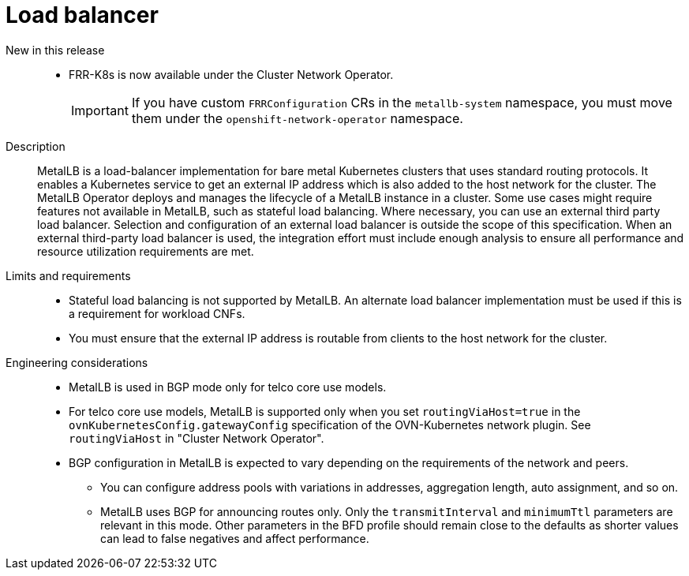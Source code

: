 // Module included in the following assemblies:
//
// * scalability_and_performance/telco_core_ref_design_specs/telco-core-rds.adoc

:_mod-docs-content-type: REFERENCE
[id="telco-core-load-balancer_{context}"]
= Load balancer

New in this release::
// https://issues.redhat.com/browse/CNF-14150
* FRR-K8s is now available under the Cluster Network Operator.
+
[IMPORTANT]
====
If you have custom `FRRConfiguration` CRs in the `metallb-system` namespace, you must move them under the `openshift-network-operator` namespace.
====

Description::
MetalLB is a load-balancer implementation for bare metal Kubernetes clusters that uses standard routing protocols.
It enables a Kubernetes service to get an external IP address which is also added to the host network for the cluster.
The MetalLB Operator deploys and manages the lifecycle of a MetalLB instance in a cluster.
Some use cases might require features not available in MetalLB, such as stateful load balancing.
Where necessary, you can use an external third party load balancer.
Selection and configuration of an external load balancer is outside the scope of this specification.
When an external third-party load balancer is used, the integration effort must include enough analysis to ensure all performance and resource utilization requirements are met.

Limits and requirements::
* Stateful load balancing is not supported by MetalLB.
An alternate load balancer implementation must be used if this is a requirement for workload CNFs.
* You must ensure that the external IP address is routable from clients to the host network for the cluster.

Engineering considerations::
* MetalLB is used in BGP mode only for telco core use models.
* For telco core use models, MetalLB is supported only when you set `routingViaHost=true` in the `ovnKubernetesConfig.gatewayConfig` specification of the OVN-Kubernetes network plugin.
See `routingViaHost` in "Cluster Network Operator".
* BGP configuration in MetalLB is expected to vary depending on the requirements of the network and peers.
** You can configure address pools with variations in addresses, aggregation length, auto assignment, and so on.
** MetalLB uses BGP for announcing routes only.
Only the `transmitInterval` and `minimumTtl` parameters are relevant in this mode.
Other parameters in the BFD profile should remain close to the defaults as shorter values can lead to false negatives and affect performance.

